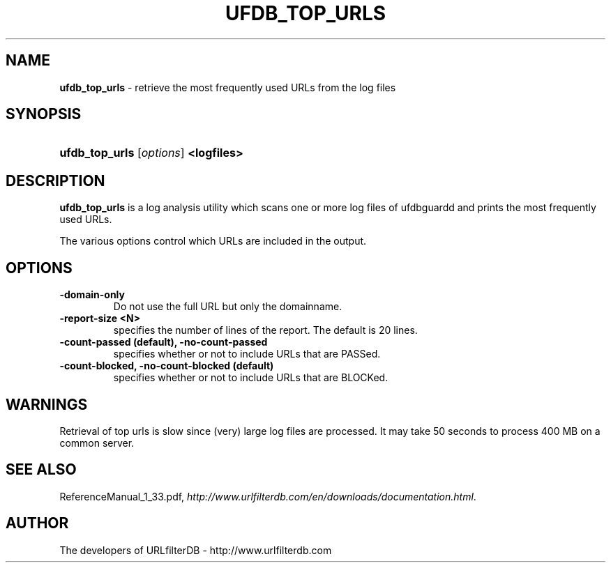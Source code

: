 .\" man page for ufdb_top_urls
.TH UFDB_TOP_URLS "1" "28/5/2018" "Release 1.33" "Release 1.33"
.\"
.\" disable hyphenation
.nh
.\" disable justification (adjust text to left margin only)
.ad l
.SH "NAME"
\fBufdb_top_urls\fR \- retrieve the most frequently used URLs from the log files
.SH "SYNOPSIS"
.HP 9
\fBufdb_top_urls\fR [\fIoptions\fR] \fB<logfiles>\fR
.SH "DESCRIPTION"
.PP
\fBufdb_top_urls\fR is a log analysis utility which
scans one or more log files of ufdbguardd and prints
the most frequently used URLs.
.PP
The various options control which URLs are included in the output.
.SH "OPTIONS"
.TP
\fB\-domain-only\fR
Do not use the full URL but only the domainname.
.TP
\fB\-report-size <N>\fR
specifies the number of lines of the report.
The default is 20 lines.
.TP
\fB\-count-passed (default), -no-count-passed\fR
specifies whether or not to include URLs that are PASSed.
.TP
\fB\-count-blocked, -no-count-blocked (default)\fR
specifies whether or not to include URLs that are BLOCKed.
.SH "WARNINGS"
.PP
Retrieval of top urls is slow since (very) large log files are processed.
It may take 50 seconds to process 400 MB on a common server.
.SH "SEE ALSO"
.PP
ReferenceManual_1_33.pdf, 
\fIhttp://www.urlfilterdb.com/en/downloads/documentation.html\fR.
.SH "AUTHOR"
The developers of URLfilterDB \- http://www.urlfilterdb.com
